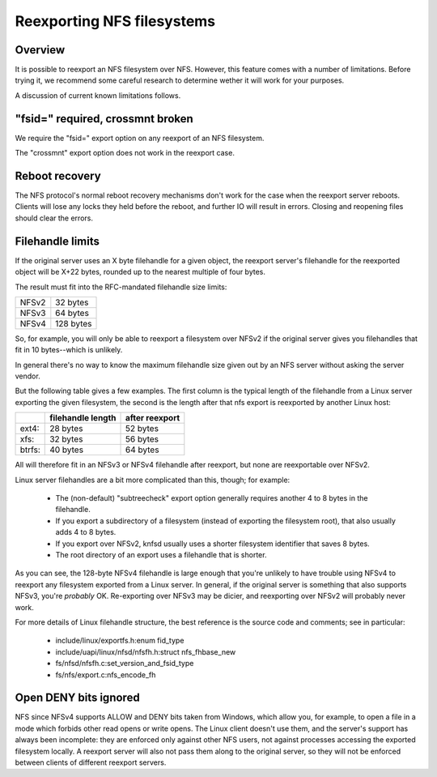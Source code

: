 Reexporting NFS filesystems
===========================

Overview
--------

It is possible to reexport an NFS filesystem over NFS.  However, this
feature comes with a number of limitations.  Before trying it, we
recommend some careful research to determine wether it will work for
your purposes.

A discussion of current known limitations follows.

"fsid=" required, crossmnt broken
---------------------------------

We require the "fsid=" export option on any reexport of an NFS
filesystem.

The "crossmnt" export option does not work in the reexport case.

Reboot recovery
---------------

The NFS protocol's normal reboot recovery mechanisms don't work for the
case when the reexport server reboots.  Clients will lose any locks
they held before the reboot, and further IO will result in errors.
Closing and reopening files should clear the errors.

Filehandle limits
-----------------

If the original server uses an X byte filehandle for a given object, the
reexport server's filehandle for the reexported object will be X+22
bytes, rounded up to the nearest multiple of four bytes.

The result must fit into the RFC-mandated filehandle size limits:

+-------+-----------+
| NFSv2 |  32 bytes |
+-------+-----------+
| NFSv3 |  64 bytes |
+-------+-----------+
| NFSv4 | 128 bytes |
+-------+-----------+

So, for example, you will only be able to reexport a filesystem over
NFSv2 if the original server gives you filehandles that fit in 10
bytes--which is unlikely.

In general there's no way to know the maximum filehandle size given out
by an NFS server without asking the server vendor.

But the following table gives a few examples.  The first column is the
typical length of the filehandle from a Linux server exporting the given
filesystem, the second is the length after that nfs export is reexported
by another Linux host:

+--------+-------------------+----------------+
|        | filehandle length | after reexport |
+========+===================+================+
| ext4:  | 28 bytes          | 52 bytes       |
+--------+-------------------+----------------+
| xfs:   | 32 bytes          | 56 bytes       |
+--------+-------------------+----------------+
| btrfs: | 40 bytes          | 64 bytes       |
+--------+-------------------+----------------+

All will therefore fit in an NFSv3 or NFSv4 filehandle after reexport,
but none are reexportable over NFSv2.

Linux server filehandles are a bit more complicated than this, though;
for example:

        - The (non-default) "subtreecheck" export option generally
          requires another 4 to 8 bytes in the filehandle.
        - If you export a subdirectory of a filesystem (instead of
          exporting the filesystem root), that also usually adds 4 to 8
          bytes.
        - If you export over NFSv2, knfsd usually uses a shorter
          filesystem identifier that saves 8 bytes.
        - The root directory of an export uses a filehandle that is
          shorter.

As you can see, the 128-byte NFSv4 filehandle is large enough that
you're unlikely to have trouble using NFSv4 to reexport any filesystem
exported from a Linux server.  In general, if the original server is
something that also supports NFSv3, you're *probably* OK.  Re-exporting
over NFSv3 may be dicier, and reexporting over NFSv2 will probably
never work.

For more details of Linux filehandle structure, the best reference is
the source code and comments; see in particular:

        - include/linux/exportfs.h:enum fid_type
        - include/uapi/linux/nfsd/nfsfh.h:struct nfs_fhbase_new
        - fs/nfsd/nfsfh.c:set_version_and_fsid_type
        - fs/nfs/export.c:nfs_encode_fh

Open DENY bits ignored
----------------------

NFS since NFSv4 supports ALLOW and DENY bits taken from Windows, which
allow you, for example, to open a file in a mode which forbids other
read opens or write opens. The Linux client doesn't use them, and the
server's support has always been incomplete: they are enforced only
against other NFS users, not against processes accessing the exported
filesystem locally. A reexport server will also not pass them along to
the original server, so they will not be enforced between clients of
different reexport servers.
